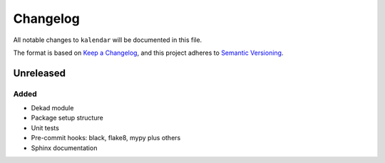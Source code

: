 Changelog
=========

All notable changes to ``kalendar`` will be documented in this file.

The format is based on `Keep a
Changelog <https://keepachangelog.com/en/1.0.0/>`__, and this project
adheres to `Semantic
Versioning <https://semver.org/spec/v2.0.0.html>`__.

Unreleased
----------

Added
~~~~~

-  Dekad module
-  Package setup structure
-  Unit tests
-  Pre-commit hooks: black, flake8, mypy plus others
-  Sphinx documentation
